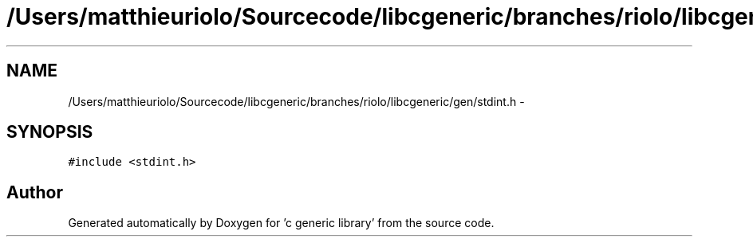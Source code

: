 .TH "/Users/matthieuriolo/Sourcecode/libcgeneric/branches/riolo/libcgeneric/gen/stdint.h" 3 "Mon Aug 15 2011" ""c generic library"" \" -*- nroff -*-
.ad l
.nh
.SH NAME
/Users/matthieuriolo/Sourcecode/libcgeneric/branches/riolo/libcgeneric/gen/stdint.h \- 
.SH SYNOPSIS
.br
.PP
\fC#include <stdint.h>\fP
.br

.SH "Author"
.PP 
Generated automatically by Doxygen for 'c generic library' from the source code.
